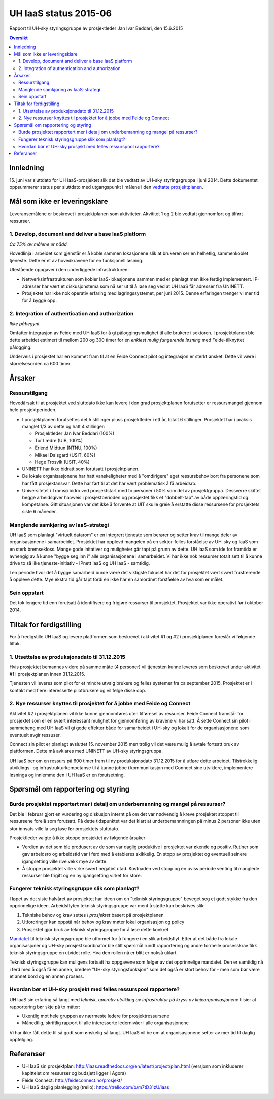 UH IaaS status 2015-06
======================
Rapport til UH-sky styringsgruppe av prosjektleder Jan Ivar Beddari, den 15.6.2015

.. contents:: Oversikt

Innledning
----------

15. juni var sluttdato for UH IaaS-prosjektet slik det ble vedtatt av UH-sky
styringsgruppa i juni 2014. Dette dokumentet oppsummerer status per sluttdato med
utgangspunkt i målene i den `vedtatte prosjektplanen`_.

.. _vedtatte prosjektplanen: http://iaas.readthedocs.org/en/latest/project/plan.html

Mål som ikke er leveringsklare
------------------------------

Leveransemålene er beskrevet i prosjektplanen som aktiviteter. Akvititet 1 og 2
ble vedtatt gjennomført og tilført ressurser.

1. Develop, document and deliver a base IaaS platform
^^^^^^^^^^^^^^^^^^^^^^^^^^^^^^^^^^^^^^^^^^^^^^^^^^^^^

*Ca 75% av målene er nådd.*

Hovedlinja i arbeidet som gjenstår er å koble sammen lokasjonene slik at
brukeren ser en helhetlig, sammenkoblet tjeneste. Dette er et av hovedkravene
for en funksjonell løsning.

Utestående oppgaver i den underliggede infrastrukturen:

* Nettverksinfrastrukturen som kobler IaaS-lokasjonene sammen med er planlagt
  men ikke ferdig implementert. IP-adresser har vært et diskusjonstema som nå
  ser ut til å løse seg ved at UH IaaS får adresser fra UNINETT.

* Prosjektet har ikke nok operativ erfaring med lagringssystemet, per juni
  2015. Denne erfaringen trenger vi mer tid for å bygge opp.

2. Integration of authentication and authorization
^^^^^^^^^^^^^^^^^^^^^^^^^^^^^^^^^^^^^^^^^^^^^^^^^^

*Ikke påbegynt.*

Omfatter integrasjon av Feide med UH IaaS for å gi påloggingsmulighet til alle
brukere i sektoren. I prosjektplanen ble dette arbeidet estimert til mellom 200
og 300 timer for en *enklest mulig fungerende løsning* med Feide-tilknyttet
pålogging.

Underveis i prosjektet har en kommet fram til at en Feide Connect pilot og
integrasjon er sterkt ønsket. Dette vil være i størrelsesorden ca 600 timer.

Årsaker
-------

Ressurstilgang
^^^^^^^^^^^^^^

Hovedårsak til at prosjektet ved sluttdato ikke kan levere i den grad
prosjektplanen forutsetter er ressursmangel gjennom hele prosjektperioden.

* I prosjektplanen forutsettes det 5 stillinger pluss prosjektleder i ett år,
  totalt 6 stillinger. Prosjektet har i praksis manglet 1/3 av dette og hatt 4
  stillinger:

  * Prosjektleder Jan Ivar Beddari (100%)

  * Tor Lædre (UIB, 100%)

  * Erlend Midttun (NTNU, 100%)

  * Mikael Dalsgard (USIT, 60%)

  * Hege Trosvik (USIT, 40%)

* UNINETT har ikke bidratt som forutsatt i prosjektplanen.

* De lokale organisasjonene har hatt vanskeligheter med å "omdirigere" eget
  ressursbehov bort fra personene som har fått prosjektansvar. Dette har ført til
  at det har vært problematisk å få arbeidsro.

* Universitetet i Tromsø bidro ved prosjektstart med to personer i 50% som del
  av prosjektgruppa. Dessverre skiftet begge arbeidsgiver halvveis i
  prosjektperioden og prosjektet fikk et "dobbelt-tap" av både opplæringstid og
  kompetanse. Gitt situasjonen var det ikke å forvente at UIT skulle greie å
  erstatte disse ressursene for prosjektets siste 6 måneder.

Manglende samkjøring av IaaS-strategi
^^^^^^^^^^^^^^^^^^^^^^^^^^^^^^^^^^^^^

UH IaaS som planlagt "virtuelt datarom" er en integrert tjeneste som berører og
setter krav til mange deler av organisasjonene i samarbeidet. Prosjektet har
opplevd mangelen på en sektor-felles forståelse av UH-sky og IaaS som en sterk
bremsekloss. Mange gode initativer og muligheter går tapt på grunn av dette. UH
IaaS som ide for framtida er avhengig av å kunne "bygge seg inn i" alle
organisasjonene i samarbeidet. Vi har ikke nok ressurser totalt sett til å
kunne drive to så like tjeneste-initiativ - IPnett IaaS og UH IaaS - samtidig.

I en periode hvor det å bygge samarbeid burde være det viktigste fokuset har
det for prosjektet vært svært frustrerende å oppleve dette. Mye ekstra tid går
tapt fordi en ikke har en samordnet forståelse av hva som er målet.

Sein oppstart
^^^^^^^^^^^^^

Det tok lengere tid enn forutsatt å identifisere og frigjøre ressurser til
prosjektet. Prosjektet var ikke operativt før i oktober 2014.

Tiltak for ferdigstilling
-------------------------

For å fredigstille UH IaaS og levere plattformen som beskrevet i aktivitet #1
og #2 i prosjektplanen foreslår vi følgende tiltak.

1. Utsettelse av produksjonsdato til 31.12.2015
^^^^^^^^^^^^^^^^^^^^^^^^^^^^^^^^^^^^^^^^^^^^^^^

Hvis prosjektet bemannes videre på samme måte (4 personer) vil tjenesten kunne
leveres som beskrevet under aktivitet #1 i prosjektplanen innen 31.12.2015.

Tjenesten vil leveres som pilot for et mindre utvalg brukere og felles systemer
fra ca september 2015. Prosjektet er i kontakt med flere interesserte
pilotbrukere og vil følge disse opp.

2. Nye ressurser knyttes til prosjektet for å jobbe med Feide og Connect
^^^^^^^^^^^^^^^^^^^^^^^^^^^^^^^^^^^^^^^^^^^^^^^^^^^^^^^^^^^^^^^^^^^^^^^^

Aktivitet #2 i prosjektplanen vil ikke kunne gjennomføres uten tilføresel av
ressurser. Feide Connect framstår for prosjektet som er en svært interessant
mulighet for gjennomføring av kravene vi har satt. Å sette Connect sin pilot i
sammeheng med UH IaaS vil gi gode effekter både for samarbeidet i UH-sky og
lokalt for de organisasjonene som eventuelt avgir ressuser.

Connect sin pilot er planlagt avsluttet 15. november 2015 men trolig vil det
være mulig å avtale fortsatt bruk av plattformen. Dette må avklares med
UNINETT av UH-sky styringsgruppa.

UH IaaS ber om en ressurs på 600 timer fram til ny produksjonsdato 31.12.2015
for å utføre dette arbeidet. Tilstrekkelig utviklings- og
infrastrukturkompetanse til å kunne jobbe i kommunikasjon med Connect sine
utviklere, implementere løsninga og innlemme den i UH IaaS er en forutsetning.

Spørsmål om rapportering og styring
-----------------------------------

Burde prosjektet rapportert mer i detalj om underbemanning og mangel på ressurser?
^^^^^^^^^^^^^^^^^^^^^^^^^^^^^^^^^^^^^^^^^^^^^^^^^^^^^^^^^^^^^^^^^^^^^^^^^^^^^^^^^^

Det ble i februar gjort en vurdering og diskusjon internt på om det var
nødvendig å kreve prosjektet stoppet til ressursene forelå som forutsatt. På
dette tidspunktet var det klart at underbemannningen på minus 2 personer ikke
uten stor innsats ville la seg løse før prosjektets sluttdato.

Prosjektleder valgte å ikke stoppe prosjektet av følgende årsaker

* Verdien av det som ble produsert av de som var daglig produktive i prosjektet
  var økende og positiv. Rutiner som gav arbeidsro og arbeidstid var i ferd med å
  etableres skikkelig. En stopp av prosjektet og eventuell seinere igangsetting
  ville rive vekk mye av dette.

* Å stoppe prosjektet ville virke svært negativt utad. Kostnaden ved stopp og
  en uviss periode venting til manglede ressurser ble frigitt og en ny
  igangsetting virket for store.

Fungerer teknisk styringsgruppe slik som planlagt?
^^^^^^^^^^^^^^^^^^^^^^^^^^^^^^^^^^^^^^^^^^^^^^^^^^

I løpet av det siste halvåret av prosjektet har ideen om en "teknisk
styringsgruppe" beveget seg et godt stykke fra den opprinnelige ideen.
Arbeidsflyten teknisk styringsgruppe var ment å støtte kan beskrives slik:

1. Tekniske behov og krav settes *i prosjektet* basert på prosjektplanen

2. Utfordringer kan oppstå når behov og krav møter lokal organisasjon og policy

3. Prosjektet gjør bruk av teknisk styringsgruppe for å løse dette konkret

`Mandatet`_ til teknisk styringsgruppe ble utformet for å fungere i en slik
arbeidsflyt. Etter at det både fra lokale organisasjoner og UH-sky
prosjektkoordinator ble stilt spørsmål rundt rapportering og andre formelle
prosesskrav fikk teknisk styringsgruppe en utvidet rolle. Hva den rollen nå er
blitt er nokså uklart.

Teknisk styringsgruppe kan muligens fortsatt ha oppgavene som følger av det
opprinnelige mandatet. Den er samtidig nå i ferd med å også få en annen,
bredere "UH-sky styringsfunksjon" som det også er stort behov for - men som bør
være et annet bord og en annen prosess.

.. _Mandatet: http://iaas.readthedocs.org/en/latest/project/meetings/teknisk_styringsgruppe_mandat.html

Hvordan bør et UH-sky prosjekt med felles ressurspool rapportere?
^^^^^^^^^^^^^^^^^^^^^^^^^^^^^^^^^^^^^^^^^^^^^^^^^^^^^^^^^^^^^^^^^

UH IaaS sin erfaring så langt med *teknisk, operativ utvikling av infrastruktur
på kryss av linjeorganisasjonene* tilsier at rapportering bør skje på to måter:

* Ukentlig mot hele gruppen av nærmeste ledere for prosjektressursene

* Månedtlig, skriftlig rapport til alle interesserte ledernivåer i alle
  organisasjonene

Vi har ikke fått dette til så godt som ønskelig så langt. UH IaaS vil be om at
organisasjonene setter av mer tid til daglig oppfølging.

Referanser
----------

* UH IaaS sin prosjektplan: http://iaas.readthedocs.org/en/latest/project/plan.html
  (versjonn som inkluderer kapittelet om ressurser og budsjett ligger i Agora)

* Feide Connect: http://feideconnect.no/prosjekt/

* UH IaaS daglig planlegging (trello): https://trello.com/b/m7tD31zU/iaas


